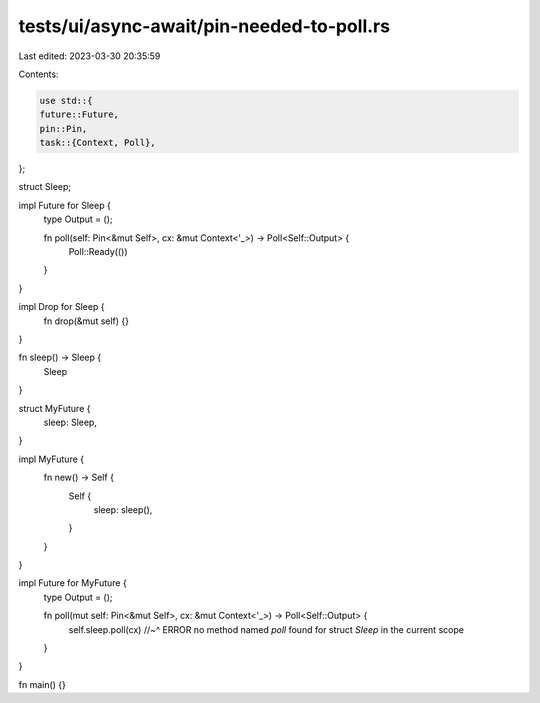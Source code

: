 tests/ui/async-await/pin-needed-to-poll.rs
==========================================

Last edited: 2023-03-30 20:35:59

Contents:

.. code-block:: rs

    use std::{
    future::Future,
    pin::Pin,
    task::{Context, Poll},
};

struct Sleep;

impl Future for Sleep {
    type Output = ();

    fn poll(self: Pin<&mut Self>, cx: &mut Context<'_>) -> Poll<Self::Output> {
        Poll::Ready(())
    }
}

impl Drop for Sleep {
    fn drop(&mut self) {}
}

fn sleep() -> Sleep {
    Sleep
}


struct MyFuture {
    sleep: Sleep,
}

impl MyFuture {
    fn new() -> Self {
        Self {
            sleep: sleep(),
        }
    }
}

impl Future for MyFuture {
    type Output = ();

    fn poll(mut self: Pin<&mut Self>, cx: &mut Context<'_>) -> Poll<Self::Output> {
        self.sleep.poll(cx)
        //~^ ERROR no method named `poll` found for struct `Sleep` in the current scope
    }
}

fn main() {}


